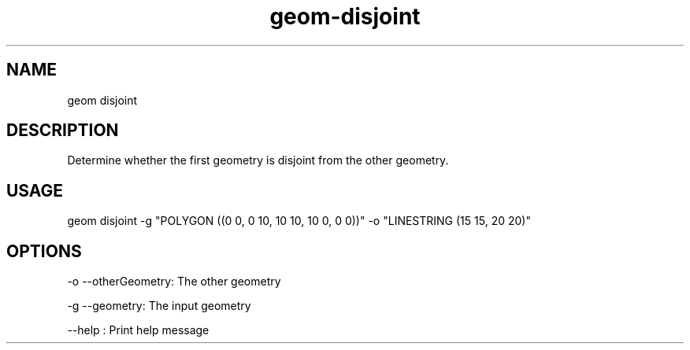 .TH "geom-disjoint" "1" "4 May 2012" "version 0.1"
.SH NAME
geom disjoint
.SH DESCRIPTION
Determine whether the first geometry is disjoint from the other geometry.
.SH USAGE
geom disjoint -g "POLYGON ((0 0, 0 10, 10 10, 10 0, 0 0))" -o "LINESTRING (15 15, 20 20)"
.SH OPTIONS
-o --otherGeometry: The other geometry
.PP
-g --geometry: The input geometry
.PP
--help : Print help message
.PP
